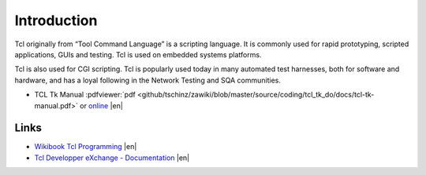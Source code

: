 ============
Introduction
============

.. comments .. contents:: :local:

Tcl originally from “Tool Command Language” is a scripting language. It is commonly used for rapid prototyping, scripted applications, GUIs and testing. Tcl is used on embedded systems platforms.

Tcl is also used for CGI scripting. Tcl is popularly used today in many automated test harnesses, both for software and hardware, and has a loyal following in the Network Testing and SQA communities.


* TCL Tk Manual :pdfviewer:`pdf <github/tschinz/zawiki/blob/master/source/coding/tcl_tk_do/docs/tcl-tk-manual.pdf>` or `online <http://tcl.sourceforge.net/engManual.pdf>`_ |en|

Links
=====

* `Wikibook Tcl Programming <http://en.wikibooks.org/wiki/Programming:Tcl>`_ |en|
* `Tcl Developper eXchange - Documentation <http://www.tcl.tk/doc/>`_ |en|
